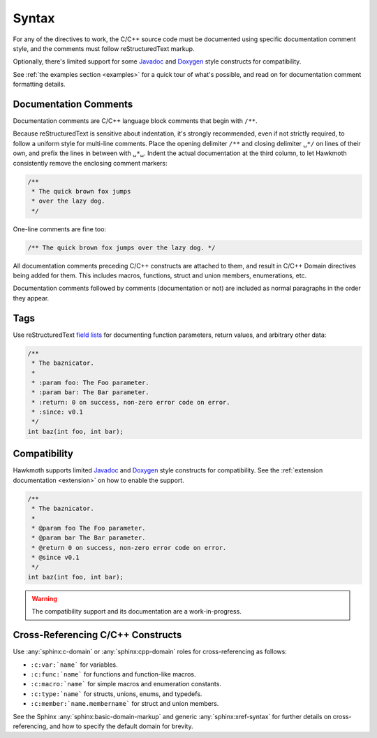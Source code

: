 .. _syntax:

Syntax
======

For any of the directives to work, the C/C++ source code must be documented
using specific documentation comment style, and the comments must follow
reStructuredText markup.

Optionally, there's limited support for some Javadoc_ and Doxygen_ style
constructs for compatibility.

See :ref:`the examples section <examples>` for a quick tour of what's possible,
and read on for documentation comment formatting details.

Documentation Comments
----------------------

Documentation comments are C/C++ language block comments that begin with
``/**``.

Because reStructuredText is sensitive about indentation, it's strongly
recommended, even if not strictly required, to follow a uniform style for
multi-line comments. Place the opening delimiter ``/**`` and closing delimiter
``␣*/`` on lines of their own, and prefix the lines in between with ``␣*␣``.
Indent the actual documentation at the third column, to let Hawkmoth
consistently remove the enclosing comment markers:

.. code-block:: c

  /**
   * The quick brown fox jumps
   * over the lazy dog.
   */

One-line comments are fine too:

.. code-block:: c

   /** The quick brown fox jumps over the lazy dog. */

All documentation comments preceding C/C++ constructs are attached to them, and
result in C/C++ Domain directives being added for them. This includes macros,
functions, struct and union members, enumerations, etc.

Documentation comments followed by comments (documentation or not) are included
as normal paragraphs in the order they appear.

Tags
----

Use reStructuredText `field lists`_ for documenting function parameters, return
values, and arbitrary other data:

.. code-block:: c

  /**
   * The baznicator.
   *
   * :param foo: The Foo parameter.
   * :param bar: The Bar parameter.
   * :return: 0 on success, non-zero error code on error.
   * :since: v0.1
   */
  int baz(int foo, int bar);

.. _field lists: http://docutils.sourceforge.net/docs/ref/rst/restructuredtext.html#field-lists

Compatibility
-------------

Hawkmoth supports limited Javadoc_ and Doxygen_ style constructs for
compatibility. See the :ref:`extension documentation <extension>` on how to
enable the support.

.. code-block:: c

  /**
   * The baznicator.
   *
   * @param foo The Foo parameter.
   * @param bar The Bar parameter.
   * @return 0 on success, non-zero error code on error.
   * @since v0.1
   */
  int baz(int foo, int bar);

.. warning:: The compatibility support and its documentation are a
             work-in-progress.

.. _Javadoc: https://www.oracle.com/technetwork/java/javase/documentation/javadoc-137458.html

.. _Doxygen: http://doxygen.nl/

Cross-Referencing C/C++ Constructs
----------------------------------

Use :any:`sphinx:c-domain` or :any:`sphinx:cpp-domain` roles for
cross-referencing as follows:

- ``:c:var:`name``` for variables.

- ``:c:func:`name``` for functions and function-like macros.

- ``:c:macro:`name``` for simple macros and enumeration constants.

- ``:c:type:`name``` for structs, unions, enums, and typedefs.

- ``:c:member:`name.membername``` for struct and union members.

See the Sphinx :any:`sphinx:basic-domain-markup` and generic
:any:`sphinx:xref-syntax` for further details on cross-referencing, and how to
specify the default domain for brevity.
